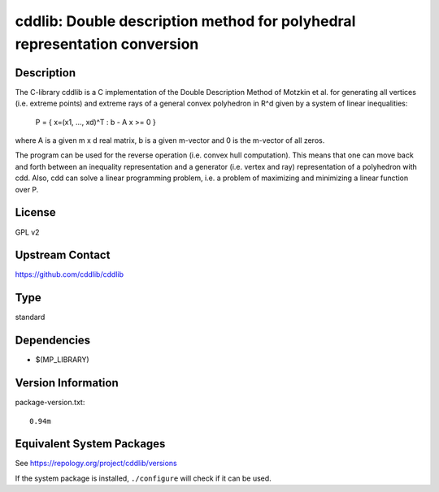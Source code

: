 .. _spkg_cddlib:

cddlib: Double description method for polyhedral representation conversion
========================================================================================

Description
-----------

The C-library cddlib is a C implementation of the Double Description
Method of Motzkin et al. for generating all vertices (i.e. extreme
points) and extreme rays of a general convex polyhedron in R^d given by
a system of linear inequalities:

   P = { x=(x1, ..., xd)^T : b - A x >= 0 }

where A is a given m x d real matrix, b is a given m-vector and 0 is the
m-vector of all zeros.

The program can be used for the reverse operation (i.e. convex hull
computation). This means that one can move back and forth between an
inequality representation and a generator (i.e. vertex and ray)
representation of a polyhedron with cdd. Also, cdd can solve a linear
programming problem, i.e. a problem of maximizing and minimizing a
linear function over P.

License
-------

GPL v2


Upstream Contact
----------------

https://github.com/cddlib/cddlib

Type
----

standard


Dependencies
------------

- $(MP_LIBRARY)

Version Information
-------------------

package-version.txt::

    0.94m


Equivalent System Packages
--------------------------

.. tab:: Arch Linux

   .. CODE-BLOCK:: bash

       $ sudo pacman -S cddlib 


.. tab:: conda-forge

   .. CODE-BLOCK:: bash

       $ conda install cddlib 


.. tab:: Debian/Ubuntu

   .. CODE-BLOCK:: bash

       $ sudo apt-get install libcdd-dev libcdd-tools 


.. tab:: Fedora/Redhat/CentOS

   .. CODE-BLOCK:: bash

       $ sudo dnf install cddlib cddlib-devel 


.. tab:: FreeBSD

   .. CODE-BLOCK:: bash

       $ sudo pkg install math/cddlib 


.. tab:: Gentoo Linux

   .. CODE-BLOCK:: bash

       $ sudo emerge sci-libs/cddlib\[tools\] 


.. tab:: Homebrew

   .. CODE-BLOCK:: bash

       $ brew install cddlib 


.. tab:: MacPorts

   .. CODE-BLOCK:: bash

       $ sudo port install cddlib 


.. tab:: Nixpkgs

   .. CODE-BLOCK:: bash

       $ nix-env -f \'\<nixpkgs\>\' --install --attr cddlib 


.. tab:: openSUSE

   .. CODE-BLOCK:: bash

       $ sudo zypper install cddlib-tools pkgconfig\(cddlib\) 


.. tab:: Void Linux

   .. CODE-BLOCK:: bash

       $ sudo xbps-install cddlib-devel 



See https://repology.org/project/cddlib/versions

If the system package is installed, ``./configure`` will check if it can be used.

